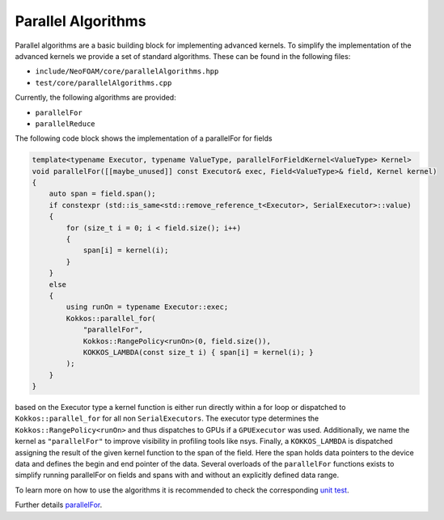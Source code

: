 .. _algorithms:

Parallel Algorithms
===================

Parallel algorithms are a basic building block for implementing advanced kernels.
To simplify the implementation of the advanced kernels we provide a set of standard algorithms.
These can be found in the following files:

- ``include/NeoFOAM/core/parallelAlgorithms.hpp``
- ``test/core/parallelAlgorithms.cpp``

Currently, the following algorithms are provided:

- ``parallelFor``
- ``parallelReduce``

The following code block shows the implementation of a parallelFor for fields

.. code-block:: cpp

    template<typename Executor, typename ValueType, parallelForFieldKernel<ValueType> Kernel>
    void parallelFor([[maybe_unused]] const Executor& exec, Field<ValueType>& field, Kernel kernel)
    {
        auto span = field.span();
        if constexpr (std::is_same<std::remove_reference_t<Executor>, SerialExecutor>::value)
        {
            for (size_t i = 0; i < field.size(); i++)
            {
                span[i] = kernel(i);
            }
        }
        else
        {
            using runOn = typename Executor::exec;
            Kokkos::parallel_for(
                "parallelFor",
                Kokkos::RangePolicy<runOn>(0, field.size()),
                KOKKOS_LAMBDA(const size_t i) { span[i] = kernel(i); }
            );
        }
    }


based on the Executor type a kernel function is either run directly within a for loop or dispatched to ``Kokkos::parallel_for`` for all non ``SerialExecutors``.
The executor type determines the ``Kokkos::RangePolicy<runOn>`` and thus dispatches to GPUs if a ``GPUExecutor`` was used.
Additionally, we name the kernel as ``"parallelFor"`` to improve visibility in profiling tools like nsys.
Finally, a ``KOKKOS_LAMBDA`` is dispatched assigning the result of the given kernel function to the span of the field.
Here the span holds data pointers to the device data and defines the begin and end pointer of the data.
Several overloads of the ``parallelFor`` functions exists to simplify running parallelFor on fields and spans with and without an explicitly defined data range.


To learn more on how to use the algorithms it is recommended to check the corresponding `unit test <https://github.com/exasim-project/NeoFOAM/blob/main/test/core/parallelAlgorithms.cpp>`_.

Further details `parallelFor <https://exasim-project.com/NeoFOAM/latest/doxygen/html/parallelAlgorithms_8hpp_source.html>`_.
